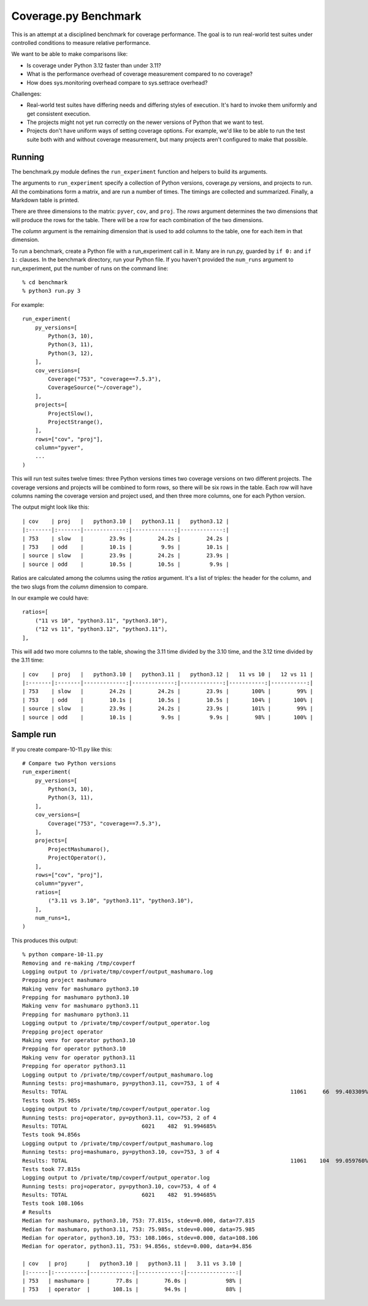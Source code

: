 .. Licensed under the Apache License: http://www.apache.org/licenses/LICENSE-2.0
.. For details: https://github.com/nedbat/coveragepy/blob/master/NOTICE.txt

=====================
Coverage.py Benchmark
=====================

This is an attempt at a disciplined benchmark for coverage performance.  The
goal is to run real-world test suites under controlled conditions to measure
relative performance.

We want to be able to make comparisons like:

- Is coverage under Python 3.12 faster than under 3.11?

- What is the performance overhead of coverage measurement compared to no
  coverage?

- How does sys.monitoring overhead compare to sys.settrace overhead?


Challenges:

- Real-world test suites have differing needs and differing styles of
  execution. It's hard to invoke them uniformly and get consistent execution.

- The projects might not yet run correctly on the newer versions of Python that
  we want to test.

- Projects don't have uniform ways of setting coverage options.  For example,
  we'd like to be able to run the test suite both with and without coverage
  measurement, but many projects aren't configured to make that possible.


Running
-------

The benchmark.py module defines the ``run_experiment`` function and helpers to
build its arguments.

The arguments to ``run_experiment`` specify a collection of Python versions,
coverage.py versions, and projects to run.  All the combinations form a matrix,
and are run a number of times. The timings are collected and summarized.
Finally, a Markdown table is printed.

There are three dimensions to the matrix: ``pyver``, ``cov``, and ``proj``.
The `rows` argument determines the two dimensions that will produce the rows
for the table.  There will be a row for each combination of the two dimensions.

The `column` argument is the remaining dimension that is used to add columns to
the table, one for each item in that dimension.

To run a benchmark, create a Python file with a run_experiment call in it.
Many are in run.py, guarded by ``if 0:`` and ``if 1:`` clauses.  In the
benchmark directory, run your Python file.  If you haven't provided the
``num_runs`` argument to run_experiment, put the number of runs on the command
line::

    % cd benchmark
    % python3 run.py 3

For example::

    run_experiment(
        py_versions=[
            Python(3, 10),
            Python(3, 11),
            Python(3, 12),
        ],
        cov_versions=[
            Coverage("753", "coverage==7.5.3"),
            CoverageSource("~/coverage"),
        ],
        projects=[
            ProjectSlow(),
            ProjectStrange(),
        ],
        rows=["cov", "proj"],
        column="pyver",
        ...
    )

This will run test suites twelve times: three Python versions times two
coverage versions on two different projects.  The coverage versions and
projects will be combined to form rows, so there will be six rows in the table.
Each row will have columns naming the coverage version and project used, and
then three more columns, one for each Python version.

The output might look like this::

    | cov    | proj   |   python3.10 |   python3.11 |   python3.12 |
    |:-------|:-------|-------------:|-------------:|-------------:|
    | 753    | slow   |        23.9s |        24.2s |        24.2s |
    | 753    | odd    |        10.1s |         9.9s |        10.1s |
    | source | slow   |        23.9s |        24.2s |        23.9s |
    | source | odd    |        10.5s |        10.5s |         9.9s |

Ratios are calculated among the columns using the `ratios` argument. It's a
list of triples: the header for the column, and the two slugs from the `column`
dimension to compare.

In our example we could have::

        ratios=[
            ("11 vs 10", "python3.11", "python3.10"),
            ("12 vs 11", "python3.12", "python3.11"),
        ],

This will add two more columns to the table, showing the 3.11 time divided by
the 3.10 time, and the 3.12 time divided by the 3.11 time::

    | cov    | proj   |   python3.10 |   python3.11 |   python3.12 |   11 vs 10 |   12 vs 11 |
    |:-------|:-------|-------------:|-------------:|-------------:|-----------:|-----------:|
    | 753    | slow   |        24.2s |        24.2s |        23.9s |       100% |        99% |
    | 753    | odd    |        10.1s |        10.5s |        10.5s |       104% |       100% |
    | source | slow   |        23.9s |        24.2s |        23.9s |       101% |        99% |
    | source | odd    |        10.1s |         9.9s |         9.9s |        98% |       100% |


Sample run
----------

If you create compare-10-11.py like this::

    # Compare two Python versions
    run_experiment(
        py_versions=[
            Python(3, 10),
            Python(3, 11),
        ],
        cov_versions=[
            Coverage("753", "coverage==7.5.3"),
        ],
        projects=[
            ProjectMashumaro(),
            ProjectOperator(),
        ],
        rows=["cov", "proj"],
        column="pyver",
        ratios=[
            ("3.11 vs 3.10", "python3.11", "python3.10"),
        ],
        num_runs=1,
    )

This produces this output::

    % python compare-10-11.py
    Removing and re-making /tmp/covperf
    Logging output to /private/tmp/covperf/output_mashumaro.log
    Prepping project mashumaro
    Making venv for mashumaro python3.10
    Prepping for mashumaro python3.10
    Making venv for mashumaro python3.11
    Prepping for mashumaro python3.11
    Logging output to /private/tmp/covperf/output_operator.log
    Prepping project operator
    Making venv for operator python3.10
    Prepping for operator python3.10
    Making venv for operator python3.11
    Prepping for operator python3.11
    Logging output to /private/tmp/covperf/output_mashumaro.log
    Running tests: proj=mashumaro, py=python3.11, cov=753, 1 of 4
    Results: TOTAL                                                                     11061     66  99.403309%
    Tests took 75.985s
    Logging output to /private/tmp/covperf/output_operator.log
    Running tests: proj=operator, py=python3.11, cov=753, 2 of 4
    Results: TOTAL                       6021    482  91.994685%
    Tests took 94.856s
    Logging output to /private/tmp/covperf/output_mashumaro.log
    Running tests: proj=mashumaro, py=python3.10, cov=753, 3 of 4
    Results: TOTAL                                                                     11061    104  99.059760%
    Tests took 77.815s
    Logging output to /private/tmp/covperf/output_operator.log
    Running tests: proj=operator, py=python3.10, cov=753, 4 of 4
    Results: TOTAL                       6021    482  91.994685%
    Tests took 108.106s
    # Results
    Median for mashumaro, python3.10, 753: 77.815s, stdev=0.000, data=77.815
    Median for mashumaro, python3.11, 753: 75.985s, stdev=0.000, data=75.985
    Median for operator, python3.10, 753: 108.106s, stdev=0.000, data=108.106
    Median for operator, python3.11, 753: 94.856s, stdev=0.000, data=94.856

    | cov   | proj      |   python3.10 |   python3.11 |   3.11 vs 3.10 |
    |:------|:----------|-------------:|-------------:|---------------:|
    | 753   | mashumaro |        77.8s |        76.0s |            98% |
    | 753   | operator  |       108.1s |        94.9s |            88% |
